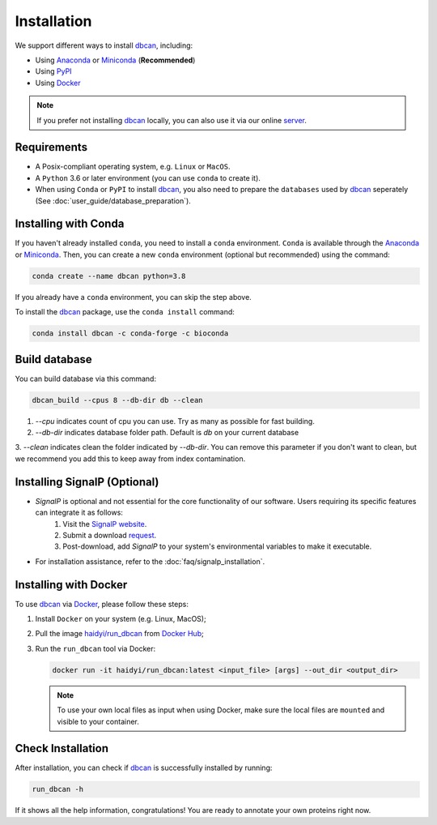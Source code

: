 Installation
============

We support different ways to install `dbcan`_, including:

- Using `Anaconda`_ or `Miniconda`_ (**Recommended**)
- Using `PyPI`_
- Using `Docker`_

.. note::

   If you prefer not installing `dbcan`_ locally, you can also use it via our online `server <https://bcb.unl.edu/dbCAN2/index.php>`_.

Requirements
------------

- A Posix-compliant operating system, e.g. ``Linux`` or ``MacOS``.
- A ``Python`` 3.6 or later environment (you can use ``conda`` to create it).
- When using ``Conda`` or ``PyPI`` to install `dbcan`_, you also need to prepare the ``databases`` used by `dbcan`_ seperately (See :doc:`user_guide/database_preparation`).


Installing with Conda
---------------------

If you haven't already installed ``conda``, you need to install a ``conda`` environment. ``Conda`` is available through the `Anaconda <https://docs.anaconda.com/free/anaconda/>`_
or `Miniconda <https://docs.conda.io/projects/miniconda/en/latest/>`_. Then, you can create a new ``conda`` environment (optional but recommended) using the command:

.. code-block:: shell

    conda create --name dbcan python=3.8

If you already have a ``conda`` environment, you can skip the step above.

To install the `dbcan`_ package, use the ``conda install`` command:

.. code-block:: shell

    conda install dbcan -c conda-forge -c bioconda



Build database
--------------

You can build database via this command:

.. code-block:: shell

    dbcan_build --cpus 8 --db-dir db --clean


1. `--cpu` indicates count of cpu you can use. Try as many as possible for fast building.

2. `--db-dir` indicates database folder path. Default is `db` on your current database

3. `--clean` indicates clean the folder indicated by `--db-dir`. 
You can remove this parameter if you don't want to clean, but we recommend you add this to keep
away from index contamination.


Installing SignalP (Optional)
--------------------------------


- `SignalP` is optional and not essential for the core functionality of our software. Users requiring its specific features can integrate it as follows:
   1. Visit the `SignalP website <https://services.healthtech.dtu.dk/services/SignalP-4.1/>`_.
   2. Submit a download `request <https://services.healthtech.dtu.dk/cgi-bin/sw_request?software=signalp&version=4.1&packageversion=4.1g&platform=Linux>`_.
   3. Post-download, add `SignalP` to your system's environmental variables to make it executable.

- For installation assistance, refer to the :doc:`faq/signalp_installation`.



.. Installing with PyPI
.. --------------------

.. To install the `dbcan`_ package via ``pip``, you first need to install a few executable
.. dependencies:

.. - `NCBI-BLAST+ <https://blast.ncbi.nlm.nih.gov/doc/blast-help/downloadblastdata.html>`_;
.. - `HMMER <http://hmmer.org/>`_ (:cite:`2011:hmmer`);
.. - `DIAMOND <https://github.com/bbuchfink/diamond>`_ (:cite:`2021:diamond`);
.. - `SignalP <https://services.healthtech.dtu.dk/services/SignalP-4.1/>`_ (:cite:`2017:nielsen`) (Optional).

.. .. warning::

..    **SignalP Integration Notice**

..    Due to the specific licensing terms of `SignalP`, it is not included directly as a dependency in our package. This requires users to undertake a separate installation process.

..    **Installing SignalP (Optional)**:

..       - `SignalP` is optional and not essential for the core functionality of our software. Users requiring its specific features can integrate it as follows:
..          1. Visit the `SignalP website <https://services.healthtech.dtu.dk/services/SignalP-4.1/>`_.
..          2. Submit a download `request <https://services.healthtech.dtu.dk/cgi-bin/sw_request?software=signalp&version=4.1&packageversion=4.1g&platform=Linux>`_.
..          3. Post-download, add `SignalP` to your system's environmental variables to make it executable.
      
..       - For installation assistance, refer to the :doc:`faq/signalp_installation`.

..    This approach ensures compliance with `SignalP`'s licensing while offering the tool's functionality to those who need it.



.. After the dependencies are installed, `dbcan`_ can be installed via `PyPI <https://pypi.org/>`_:

.. .. code-block:: shell

..     pip install dbcan

.. .. note::

..    Since ``PyPI`` doesn't have an independent build system, the dependencies of dbcan need to be installed seperatedly.
..    Therefore, we recommended users to install ``dbcan`` via ``Conda`` which can resolve all dependencies automatically.

Installing with Docker
----------------------

To use `dbcan`_ via `Docker <https://www.docker.com/>`_, please follow these
steps:

1. Install ``Docker`` on your system (e.g. Linux, MacOS);
2. Pull the image `haidyi/run_dbcan <https://hub.docker.com/r/haidyi/run_dbcan>`_ from `Docker Hub <https://hub.docker.com/>`_;
3. Run the ``run_dbcan`` tool via Docker:

   .. code-block:: shell

      docker run -it haidyi/run_dbcan:latest <input_file> [args] --out_dir <output_dir>

   .. note::

      To use your own local files as input when using Docker, make sure the local files are ``mounted`` and visible to your container.

Check Installation
------------------

After installation, you can check if `dbcan`_ is successfully installed by running:

.. code-block:: shell

   run_dbcan -h

If it shows all the help information, congratulations! You are ready to annotate your own proteins right now.

.. _dbcan: https://github.com/linnabrown/run_dbcan/
.. _Anaconda: https://docs.anaconda.com/free/anaconda/
.. _Miniconda: https://docs.conda.io/projects/miniconda/en/latest/
.. _PyPI: https://pypi.org/
.. _Docker: https://www.docker.com/
